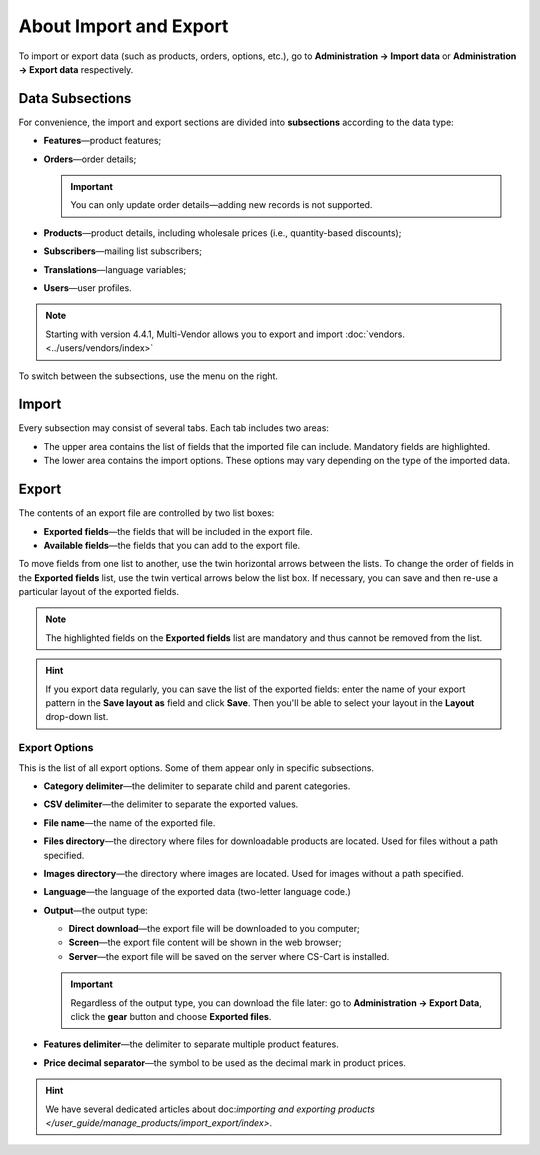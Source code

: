 ***********************
About Import and Export
***********************

To import or export data (such as products, orders, options, etc.), go to **Administration → Import data** or **Administration → Export data** respectively.

================
Data Subsections
================

For convenience, the import and export sections are divided into **subsections** according to the data type:

* **Features**—product features;

* **Orders**—order details;

  .. important::

      You can only update order details—adding new records is not supported.

* **Products**—product details, including wholesale prices (i.e., quantity-based discounts);

* **Subscribers**—mailing list subscribers;

* **Translations**—language variables;

* **Users**—user profiles.

.. note::

    Starting with version 4.4.1, Multi-Vendor allows you to export and import :doc:`vendors. <../users/vendors/index>`

To switch between the subsections, use the menu on the right.

.. image:: img/data_subsections.png
    :align: center
    :alt: Switch between the types of data you want to import or export by using the menu on the right.

======
Import
======

Every subsection may consist of several tabs. Each tab includes two areas: 

* The upper area contains the list of fields that the imported file can include. Mandatory fields are highlighted. 

* The lower area contains the import options. These options may vary depending on the type of the imported data.

.. image:: img/import_example.png
    :align: center
    :alt: Different types of data have different import options and required features.

======
Export
======

The contents of an export file are controlled by two list boxes:

* **Exported fields**—the fields that will be included in the export file.

* **Available fields**—the fields that you can add to the export file. 

To move fields from one list to another, use the twin horizontal arrows between the lists. To change the order of fields in the **Exported fields** list, use the twin vertical arrows below the list box. If necessary, you can save and then re-use a particular layout of the exported fields.

.. note::

    The highlighted fields on the **Exported fields** list are mandatory and thus cannot be removed from the list.

.. image:: img/export_example.png
    :align: center
    :alt: Different types of data have different fields available for export.

.. hint::

    If you export data regularly, you can save the list of the exported fields: enter the name of your export pattern in the **Save layout as** field and click **Save**. Then you'll be able to select your layout in the **Layout** drop-down list.

--------------
Export Options
--------------

This is the list of all export options. Some of them appear only in specific subsections.

* **Category delimiter**—the delimiter to separate child and parent categories.

* **CSV delimiter**—the delimiter to separate the exported values.

* **File name**—the name of the exported file.

* **Files directory**—the directory where files for downloadable products are located. Used for files without a path specified.

* **Images directory**—the directory where images are located. Used for images without a path specified.

* **Language**—the language of the exported data (two-letter language code.)

* **Output**—the output type: 

  * **Direct download**—the export file will be downloaded to you computer; 

  * **Screen**—the export file content will be shown in the web browser; 

  * **Server**—the export file will be saved on the server where CS-Cart is installed. 

  .. important::

      Regardless of the output type, you can download the file later: go to **Administration → Export Data**, click the **gear** button and choose **Exported files**.

* **Features delimiter**—the delimiter to separate multiple product features.

* **Price decimal separator**—the symbol to be used as the decimal mark in product prices.

.. image:: img/export_options.png
    :align: center
    :alt: Export options are different for different data types.

.. hint ::

    We have several dedicated articles about doc:`importing and exporting products </user_guide/manage_products/import_export/index>`.
